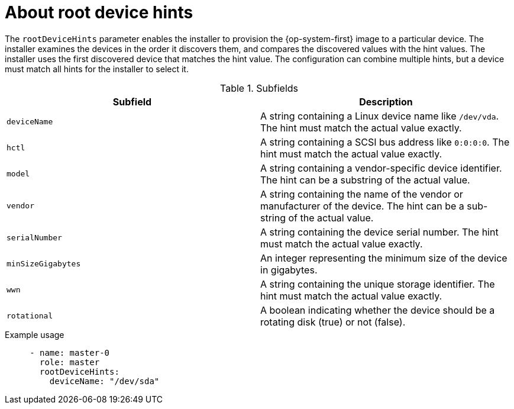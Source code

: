 // This is included in the following assemblies:
//
// preparing-to-install-with-agent-based-installer.adoc

:_mod-docs-content-type: REFERENCE
[id='root-device-hints_{context}']
= About root device hints

The `rootDeviceHints` parameter enables the installer to provision the {op-system-first} image to a particular device. The installer examines the devices in the order it discovers them, and compares the discovered values with the hint values. The installer uses the first discovered device that matches the hint value. The configuration can combine multiple hints, but a device must match all hints for the installer to select it.

.Subfields

|===
| Subfield | Description

| `deviceName` | A string containing a Linux device name like `/dev/vda`. The hint must match the actual value exactly.

| `hctl` | A string containing a SCSI bus address like `0:0:0:0`. The hint must match the actual value exactly.

| `model` | A string containing a vendor-specific device identifier. The hint can be a substring of the actual value.

| `vendor` | A string containing the name of the vendor or manufacturer of the device. The hint can be a sub-string of the actual value.

| `serialNumber` | A string containing the device serial number. The hint must match the actual value exactly.

| `minSizeGigabytes` | An integer representing the minimum size of the device in gigabytes.

| `wwn` | A string containing the unique storage identifier. The hint must match the actual value exactly.

| `rotational` | A boolean indicating whether the device should be a rotating disk (true) or not (false).

|===

.Example usage

[source,yaml]
----
     - name: master-0
       role: master
       rootDeviceHints:
         deviceName: "/dev/sda"
----
